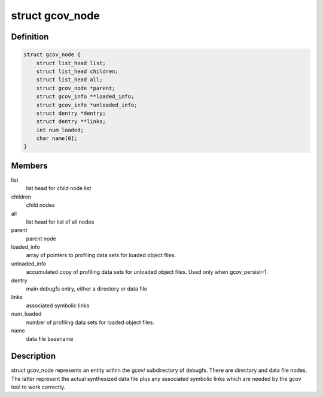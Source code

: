 .. -*- coding: utf-8; mode: rst -*-
.. src-file: kernel/gcov/fs.c

.. _`gcov_node`:

struct gcov_node
================

.. c:type:: struct gcov_node

    represents a debugfs entry

.. _`gcov_node.definition`:

Definition
----------

.. code-block:: c

    struct gcov_node {
        struct list_head list;
        struct list_head children;
        struct list_head all;
        struct gcov_node *parent;
        struct gcov_info **loaded_info;
        struct gcov_info *unloaded_info;
        struct dentry *dentry;
        struct dentry **links;
        int num_loaded;
        char name[0];
    }

.. _`gcov_node.members`:

Members
-------

list
    list head for child node list

children
    child nodes

all
    list head for list of all nodes

parent
    parent node

loaded_info
    array of pointers to profiling data sets for loaded object
    files.

unloaded_info
    accumulated copy of profiling data sets for unloaded
    object files. Used only when gcov_persist=1.

dentry
    main debugfs entry, either a directory or data file

links
    associated symbolic links

num_loaded
    number of profiling data sets for loaded object files.

name
    data file basename

.. _`gcov_node.description`:

Description
-----------

struct gcov_node represents an entity within the gcov/ subdirectory
of debugfs. There are directory and data file nodes. The latter represent
the actual synthesized data file plus any associated symbolic links which
are needed by the gcov tool to work correctly.

.. This file was automatic generated / don't edit.

